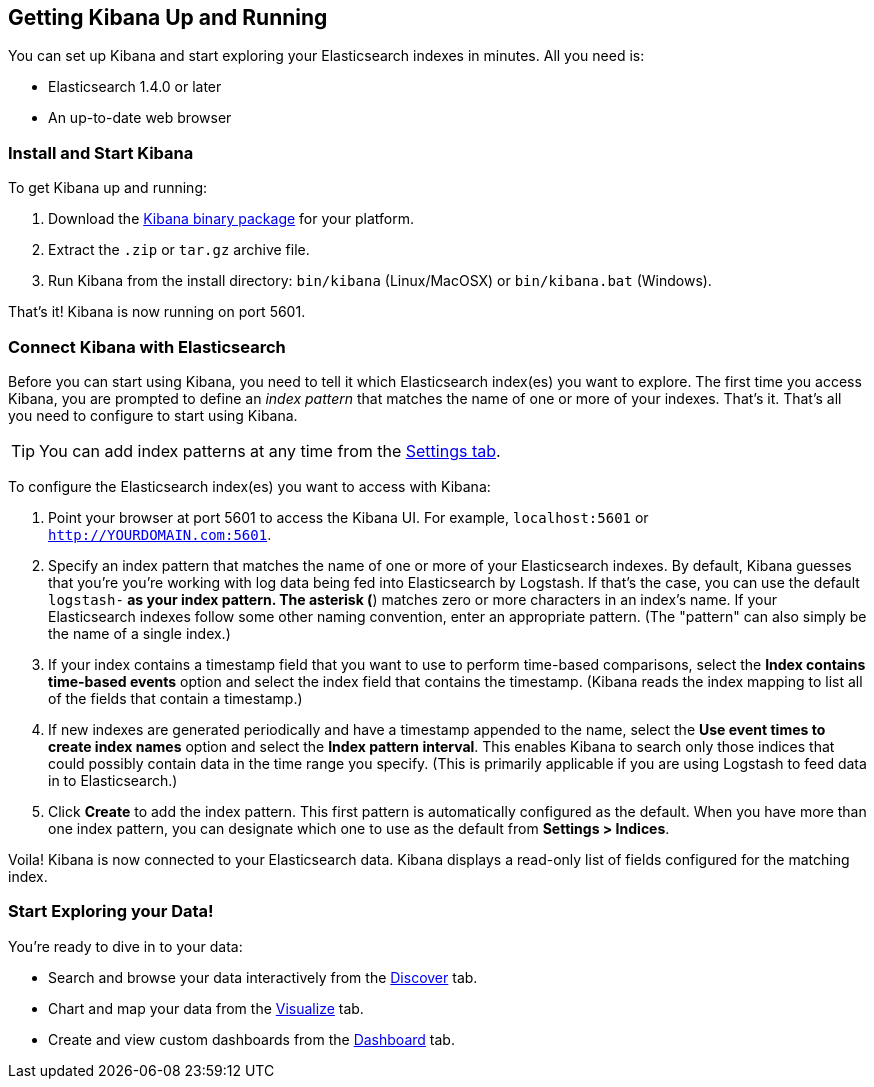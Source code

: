 [[setup]]
== Getting Kibana Up and Running
You can set up Kibana and start exploring your Elasticsearch indexes in minutes.
All you need is:

* Elasticsearch 1.4.0 or later
* An up-to-date web browser 

=== Install and Start Kibana
To get Kibana up and running:

. Download the http://www.elasticsearch.org/overview/kibana/installation/[Kibana binary package] for your platform.
. Extract the `.zip` or `tar.gz` archive file.
. Run Kibana from the install directory: `bin/kibana` (Linux/MacOSX) or `bin/kibana.bat` (Windows).

That's it! Kibana is now running on port 5601.

=== Connect Kibana with Elasticsearch 	
Before you can start using Kibana, you need to tell it which Elasticsearch index(es) you want to explore. The first time
you access Kibana, you are prompted to define an _index pattern_ that matches the name of one or more of your indexes. That's it. That's all you need to configure to start using Kibana. 

TIP: You can add index patterns at any time from the <<settings-create-pattern,Settings tab>>.

To configure the Elasticsearch index(es) you want to access with Kibana:

. Point your browser at port 5601 to access the Kibana UI. For example, `localhost:5601` or `http://YOURDOMAIN.com:5601`.
// image::images/kibana-start.jpg[Kibana start page]
. Specify an index pattern that matches the name of one or more of your Elasticsearch indexes. By default, Kibana guesses that you're you're working with log data being fed into Elasticsearch by Logstash. If that's the case, you can use the default `logstash-*` as your index pattern. The asterisk (*) matches zero or more characters in an index's name. If your Elasticsearch indexes follow some other naming convention, enter an appropriate pattern.  (The "pattern" can also simply be the name of a single index.)
. If your index contains a timestamp field that you want to use to perform time-based comparisons, select the *Index contains time-based events* option and select the index field that contains the timestamp. (Kibana reads the index mapping to list all of the fields that contain a timestamp.)
. If new indexes are generated periodically and have a timestamp appended to the name, select the *Use event times to create index names* option and select the *Index pattern interval*. This enables Kibana to search only those indices that could possibly contain data in the time range you specify. (This is primarily applicable if you are using Logstash to feed data in to Elasticsearch.)
. Click *Create* to add the index pattern. This first pattern is automatically configured as the default. When you have more than one index pattern, you can designate which one to use as the default from **Settings > Indices**. 

Voila! Kibana is now connected to your Elasticsearch data. Kibana displays a read-only list of fields configured for the matching index.

=== Start Exploring your Data!
You're ready to dive in to your data:

* Search and browse your data interactively from the <<discover,Discover>> tab. 
* Chart and map your data from the <<visualize, Visualize>> tab. 
* Create and view custom dashboards from the <<dashboard, Dashboard>> tab.
